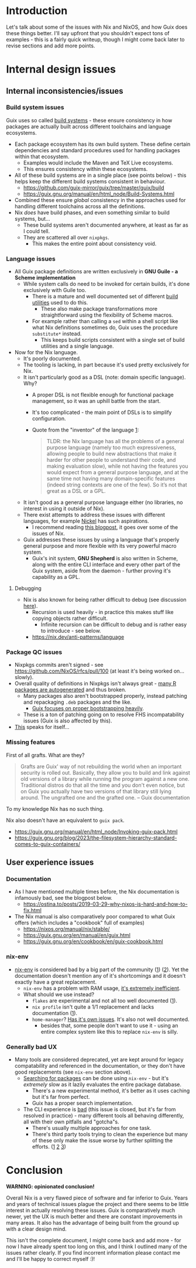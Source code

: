 * Introduction
Let's talk about some of the issues with Nix and NixOS, and how Guix does these things better.
I'll say upfront that you shouldn't expect tons of examples - this is a fairly quick writeup, though I might come back later to revise sections and add more points.

* Internal design issues
** Internal inconsistencies/issues
*** Build system issues
Guix uses so called [[https://guix.gnu.org/manual/en/html_node/Build-Systems.html][build systems]] - these ensure consistency in how packages are actually built across different toolchains and language ecosystems.

- Each package ecosystem has its own build system. These define certain dependencies and standard procedures used for handling packages within that ecosystem.
  - Examples would include the Maven and TeX Live ecosystems.
  - This ensures consistency within these ecosystems.
- All of these build systems are in a single place (see points below) - this helps keep the different build systems consistent in behaviour.
  - https://github.com/guix-mirror/guix/tree/master/guix/build
  - https://guix.gnu.org/manual/en/html_node/Build-Systems.html
- Combined these ensure /global/ consistency in the approaches used for handling different toolchains across all the definitions.
- Nix /does/ have build phases, and even something similar to build systems, but...
  - These build systems aren't documented anywhere, at least as far as I could tell.
  - They are scattered all over ~nixpkgs~.
    - This makes the entire point about consistency void.
*** Language issues
- All Guix package definitions are written exclusively in *GNU Guile - a Scheme implementation*
  - While system calls do need to be invoked for certain builds, it's done exclusively with Guile too.
    - There is a mature and well documented set of different [[https://guix.gnu.org/manual/en/html_node/Build-Utilities.html][build utilities]] used to do this.
      - These also make package transformations more straightforward using the flexibility of Scheme macros.
    - For example rather than calling a ~sed~ within a shell script like what Nix definitions sometimes do, Guix uses the procedure ~substitute*~ instead.
      - This keeps build scripts consistent with a single set of build utilities and a single language.
- Now for the Nix language.
  - It's poorly documented.
  - The tooling is lacking, in part because it's used pretty exclusively for Nix.
  - It isn't particularly good as a DSL (note: domain specific language). Why?
    - A proper DSL is not flexible enough for functional package management, so it was an uphill battle from the start.
    - It's too complicated - the main point of DSLs is to simplify configuration.
    - Quote from the "inventor" of the language [[https://discourse.nixos.org/t/alternative-language/5218/11][1]]:
    #+BEGIN_QUOTE
    TLDR: the Nix language has all the problems of a general purpose language (namely too much expressiveness, allowing people to build new abstractions that make it harder for other people to understand their code, and making evaluation slow), while not having the features you would expect from a general purpose language, and at the same time not having many domain-specific features (indeed string contexts are one of the few). So it’s not that great as a DSL or a GPL.
    #+END_QUOTE
  - It isn't good as a general purpose language either (no libraries, no interest in using it outside of Nix).
  - There exist attempts to address these issues with different languages, for example [[https://github.com/tweag/nickel][Nickel]] has such aspirations.
    - I recommend reading [[https://www.tweag.io/blog/2023-01-24-nix-with-with-nickel/][this blogpost]], it goes over some of the issues of Nix.
  - Guix addresses these issues by using a language that's properly general purpose and more flexible with its very powerful macro system.
    - Guix's init system, *GNU Shepherd* is also written in Scheme, along with the entire CLI interface and every other part of the Guix system, aside from the daemon - further proving it's capability as a GPL.
**** Debugging      
  - Nix is also known for being rather difficult to debug (see discussion [[https://www.reddit.com/r/NixOS/comments/itx32w/tips_for_debugging/][here]]).
    - Recursion is used heavily - in practice this makes stuff like copying objects rather difficult.
      - Infinite recursion can be difficult to debug and is rather easy to introduce - see below.
    - https://nix.dev/anti-patterns/language
*** Package QC issues
- Nixpkgs commits aren't signed - see https://github.com/NixOS/rfcs/pull/100 (at least it's being worked on... slowly).
- Overall quality of definitions in Nixpkgs isn't always great - [[https://github.com/NixOS/nixpkgs/blob/master/pkgs/development/r-modules][many R packages are autogenerated]] and thus broken.
  - Many packages also aren't bootstrapped properly, instead patching and repackaging ~.deb~ packages and the like.
    - [[https://guix.gnu.org/en/blog/2023/the-full-source-bootstrap-building-from-source-all-the-way-down/][Guix focuses on proper bootstrapping heavily]].
  - These is a ton of patching going on to resolve FHS incompatability issues (Guix is also affected by this).
- [[https://discourse.nixos.org/t/nixpkgss-current-development-workflow-is-not-sustainable][This]] speaks for itself...
*** Missing features
First of all grafts. What are they?
#+BEGIN_QUOTE
Grafts are Guix' way of not rebuilding the world when an important security is rolled out. Basically, they allow you to build and link against old versions of a library while running the program against a new one. Traditional distros do that all the time and you don't even notice, but on Guix you actually have two versions of that library still lying around. The ungrafted one and the grafted one. -- Guix documentation
#+END_QUOTE
To my knowledge Nix has no such thing.

Nix also doesn't have an equivalent to ~guix pack~.
  - https://guix.gnu.org/manual/en/html_node/Invoking-guix-pack.html
  - https://guix.gnu.org/blog/2023/the-filesystem-hierarchy-standard-comes-to-guix-containers/

** User experience issues
*** Documentation
- As I have mentioned multiple times before, the Nix documentation is infamously bad, see the blogpost below.
  - https://ostina.to/posts/2019-03-29-why-nixos-is-hard-and-how-to-fix.html
- The Nix manual is also comparatively poor compared to what Guix offers (which includes a "cookbook" full of examples)
  - https://nixos.org/manual/nix/stable/
  - https://guix.gnu.org/en/manual/en/guix.html
  - https://guix.gnu.org/en/cookbook/en/guix-cookbook.html
*** nix-env
- [[https://nixos.org/manual/nix/stable/command-ref/nix-env.html][nix-env]] is considered bad by a big part of the community ([[https://discourse.nixos.org/t/depreciate-the-use-of-nix-env-to-install-packages/20139][1]]) ([[https://stop-using-nix-env.privatevoid.net/][2]]).
  Yet the documentation doesn't mention any of it's shortcomings and it doesn't exactly have a great replacement.
  - ~nix-env~ has a problem with RAM usage, [[https://github.com/NixOS/nixpkgs/issues/38635][it's extremely inefficient]].
  - What should we use instead?
    - ~flakes~ are experimental and not all too well documented ([[https://nixos.wiki/wiki/Flakes][1]]).
    - ~nix profile~ isn't quite a 1/1 replacement and lacks documentation ([[https://github.com/NixOS/nix/issues/6349][1]]).
    - ~home-manager~? [[https://github.com/nix-community/home-manager#words-of-warning][Has it's own issues]]. It's also not well documented.
      - besides that, some people don't want to use it - using an entire complex system like this to replace ~nix-env~ is silly.
*** Generally bad UX
- Many tools are considered deprecated, yet are kept around for legacy compatability and referenced in the documentation, or they don't have good replacements (see ~nix-env~ section above).
  - [[https://nixos.wiki/wiki/Searching_packages][Searching for packages]] can be done using ~nix-env~ - but it's /extremely/ slow as it lazily evaluates the entire package database.
    - There's a new experimental method, it's better as it uses caching but it's far from perfect.
    - Guix has a proper search implementation.
  - The CLI experience is [[https://github.com/NixOS/nix/issues/779][bad]] (this issue is closed, but it's far from resolved in practice) - many different tools all behaving differently, all with their own pitfalls and "gotcha"s.
    - There's usually multiple approaches for one task.
    - There's third party tools trying to clean the experience but many of these only make the issue worse by further splitting the efforts. ([[https://github.com/peterldowns/nix-search-cli][1]] [[https://getfleek.dev/][2]] [[https://github.com/nix-community/nixpkgs-pytools][3]])

* Conclusion
*WARNING: opinionated conclusion!*

Overall Nix is a very flawed piece of software and far inferior to Guix.
Years and years of technical issues plague the project and there seems to be little interest in actually resolving these issues.
Guix is comparatively much newer, yet the UX is much better and there are constant improvements in many areas.
It also has the advantage of being built from the ground up with a clear design mind.

This isn't the complete document, I might come back and add more - for now I have already spent too long on this, and I think I outlined many of the issues rather clearly.
If you find incorrent information please contact me and I'll be happy to correct myself :)!
   
      
      
